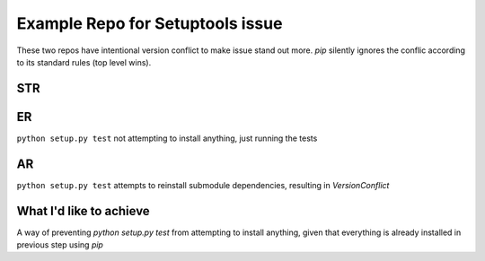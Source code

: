 Example Repo for Setuptools issue
=================================

These two repos have intentional version conflict to make issue stand out more.
`pip` silently ignores the conflic according to its standard rules (top level wins).

STR
---
.. code::
    mkvirtualenv test
    git clone git+ssh://git@github.com/vartec/example_repo_setuptools_issue.git
    cd example_repo_setuptools_issue
    pip install -e .[testing] --process-dependency-links
    python setup.py test


ER
--
``python setup.py test`` not attempting to install anything, just running the tests

AR
--
``python setup.py test`` attempts to reinstall submodule dependencies, resulting in `VersionConflict`


What I'd like to achieve
------------------------

A way of preventing `python setup.py test` from attempting to install anything, given that everything is already installed in previous step using `pip`